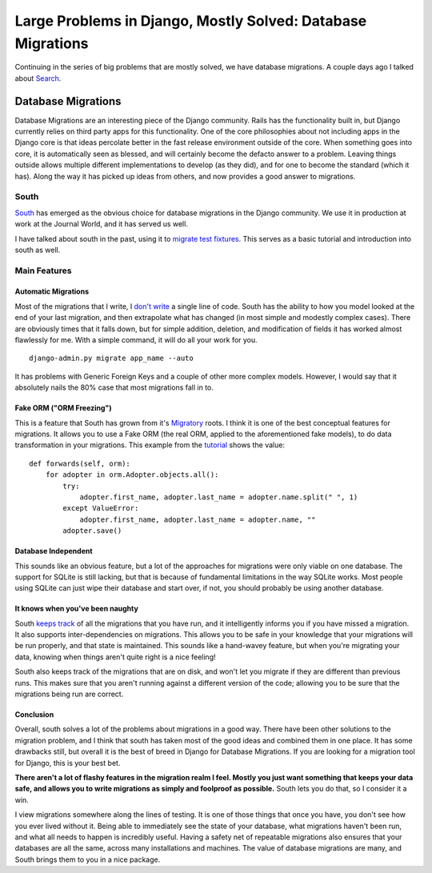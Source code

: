 .. post:: 2009-11-06 19:03:11

Large Problems in Django, Mostly Solved: Database Migrations
============================================================

Continuing in the series of big problems that are mostly solved, we
have database migrations. A couple days ago I talked about
`Search <http://ericholscher.com/blog/2009/nov/2/large-problems-django-mostly-solved/>`_.

Database Migrations
-------------------

Database Migrations are an interesting piece of the Django
community. Rails has the functionality built in, but Django
currently relies on third party apps for this functionality. One of
the core philosophies about not including apps in the Django core
is that ideas percolate better in the fast release environment
outside of the core. When something goes into core, it is
automatically seen as blessed, and will certainly become the
defacto answer to a problem. Leaving things outside allows multiple
different implementations to develop (as they did), and for one to
become the standard (which it has). Along the way it has picked up
ideas from others, and now provides a good answer to migrations.

South
~~~~~

`South <http://south.aeracode.org/>`_ has emerged as the obvious
choice for database migrations in the Django community. We use it
in production at work at the Journal World, and it has served us
well.

I have talked about south in the past, using it to
`migrate test fixtures <http://ericholscher.com/blog/2009/jun/11/migrating-test-fixtures-using-south/>`_.
This serves as a basic tutorial and introduction into south as
well.

Main Features
~~~~~~~~~~~~~

Automatic Migrations
^^^^^^^^^^^^^^^^^^^^

Most of the migrations that I write, I
`don't write <http://south.aeracode.org/wiki/About#AutomaticMigrationCreation>`_
a single line of code. South has the ability to how you model
looked at the end of your last migration, and then extrapolate what
has changed (in most simple and modestly complex cases). There are
obviously times that it falls down, but for simple addition,
deletion, and modification of fields it has worked almost
flawlessly for me. With a simple command, it will do all your work
for you.

::

    django-admin.py migrate app_name --auto

It has problems with Generic Foreign Keys and a couple of other
more complex models. However, I would say that it absolutely nails
the 80% case that most migrations fall in to.

Fake ORM ("ORM Freezing")
^^^^^^^^^^^^^^^^^^^^^^^^^

This is a feature that South has grown from it's
`Migratory <http://bitbucket.org/DeadWisdom/migratory/wiki/Home>`_
roots. I think it is one of the best conceptual features for
migrations. It allows you to use a Fake ORM (the real ORM, applied
to the aforementioned fake models), to do data transformation in
your migrations. This example from the
`tutorial <http://south.aeracode.org/wiki/Tutorial3>`_ shows the
value:

::

    def forwards(self, orm):
        for adopter in orm.Adopter.objects.all():
            try:
                adopter.first_name, adopter.last_name = adopter.name.split(" ", 1)
            except ValueError:
                adopter.first_name, adopter.last_name = adopter.name, ""
            adopter.save()

Database Independent
^^^^^^^^^^^^^^^^^^^^

This sounds like an obvious feature, but a lot of the approaches
for migrations were only viable on one database. The support for
SQLite is still lacking, but that is because of fundamental
limitations in the way SQLite works. Most people using SQLite can
just wipe their database and start over, if not, you should
probably be using another database.

It knows when you've been naughty
^^^^^^^^^^^^^^^^^^^^^^^^^^^^^^^^^

South
`keeps track <http://south.aeracode.org/wiki/About#MissingMigrations>`_
of all the migrations that you have run, and it intelligently
informs you if you have missed a migration. It also supports
inter-dependencies on migrations. This allows you to be safe in
your knowledge that your migrations will be run properly, and that
state is maintained. This sounds like a hand-wavey feature, but
when you're migrating your data, knowing when things aren't quite
right is a nice feeling!

South also keeps track of the migrations that are on disk, and
won't let you migrate if they are different than previous runs.
This makes sure that you aren't running against a different version
of the code; allowing you to be sure that the migrations being run
are correct.

Conclusion
^^^^^^^^^^

Overall, south solves a lot of the problems about migrations in a
good way. There have been other solutions to the migration problem,
and I think that south has taken most of the good ideas and
combined them in one place. It has some drawbacks still, but
overall it is the best of breed in Django for Database Migrations.
If you are looking for a migration tool for Django, this is your
best bet.

**There aren't a lot of flashy features in the migration realm I feel. Mostly you just want something that keeps your data safe, and allows you to write migrations as simply and foolproof as possible.**
South lets you do that, so I consider it a win.

I view migrations somewhere along the lines of testing. It is one
of those things that once you have, you don't see how you ever
lived without it. Being able to immediately see the state of your
database, what migrations haven't been run, and what all needs to
happen is incredibly useful. Having a safety net of repeatable
migrations also ensures that your databases are all the same,
across many installations and machines. The value of database
migrations are many, and South brings them to you in a nice
package.



